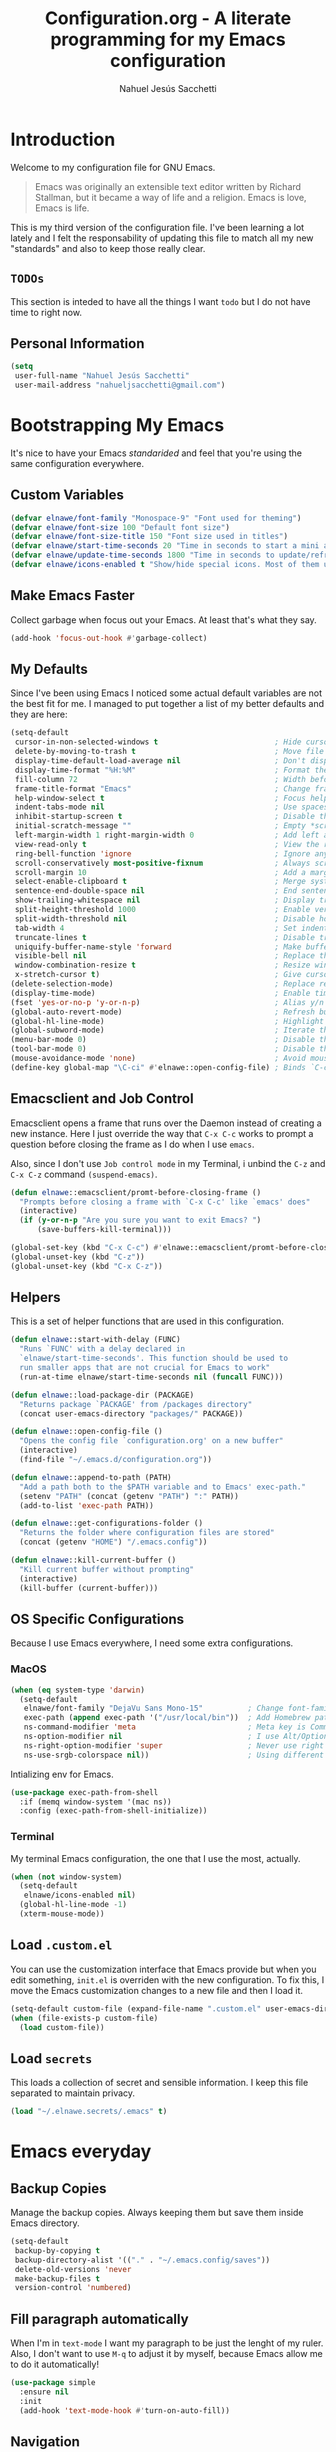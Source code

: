 #+TITLE: Configuration.org - A literate programming for my Emacs configuration
#+AUTHOR: Nahuel Jesús Sacchetti
#+OPTIONS: toc:3

* Introduction

Welcome to my configuration file for GNU Emacs.

#+BEGIN_QUOTE
Emacs was originally an extensible text editor written by Richard
Stallman, but it became a way of life and a religion. Emacs is love,
Emacs is life.
#+END_QUOTE

This is my third version of the configuration file. I've been learning a
lot lately and I felt the responsability of updating this file to match
all my new "standards" and also to keep those really clear.

** =TODOs=

This section is inteded to have all the things I want =todo= but I do
not have time to right now.

** Personal Information

#+BEGIN_SRC emacs-lisp
(setq
 user-full-name "Nahuel Jesús Sacchetti"
 user-mail-address "nahueljsacchetti@gmail.com")
#+END_SRC

* Bootstrapping My Emacs

It's nice to have your Emacs /standarided/ and feel that you're using
the same configuration everywhere.

** Custom Variables

#+BEGIN_SRC emacs-lisp
(defvar elnawe/font-family "Monospace-9" "Font used for theming")
(defvar elnawe/font-size 100 "Default font size")
(defvar elnawe/font-size-title 150 "Font size used in titles")
(defvar elnawe/start-time-seconds 20 "Time in seconds to start a mini application")
(defvar elnawe/update-time-seconds 1800 "Time in seconds to update/refresh mini applications")
(defvar elnawe/icons-enabled t "Show/hide special icons. Most of them used in mode-line")
#+END_SRC

** Make Emacs Faster

Collect garbage when focus out your Emacs. At least that's what they say.

#+BEGIN_SRC emacs-lisp
(add-hook 'focus-out-hook #'garbage-collect)
#+END_SRC

** My Defaults

Since I've been using Emacs I noticed some actual default variables are
not the best fit for me. I managed to put together a list of my better
defaults and they are here:

#+BEGIN_SRC emacs-lisp
(setq-default
 cursor-in-non-selected-windows t                          ; Hide cursor in inactive windows
 delete-by-moving-to-trash t                               ; Move file to trash instead of removing it
 display-time-default-load-average nil                     ; Don't display load avereage
 display-time-format "%H:%M"                               ; Format the time string
 fill-column 72                                            ; Width before automatic line breaks
 frame-title-format "Emacs"                                ; Change frame title to "Emacs"
 help-window-select t                                      ; Focus help windows when opened
 indent-tabs-mode nil                                      ; Use spaces for indentation
 inhibit-startup-screen t                                  ; Disable the startup window
 initial-scratch-message ""                                ; Empty *scratch* buffer
 left-margin-width 1 right-margin-width 0                  ; Add left and right margins
 view-read-only t                                          ; View the readonly files
 ring-bell-function 'ignore                                ; Ignore any kind of bell notifications
 scroll-conservatively most-positive-fixnum                ; Always scroll by one line
 scroll-margin 10                                          ; Add a margin when scrolling vertically
 select-enable-clipboard t                                 ; Merge system's and Emacs' clipboard
 sentence-end-double-space nil                             ; End sentence when dot and space
 show-trailing-whitespace nil                              ; Display trailing whitespaces
 split-height-threshold 1000                               ; Enable vertical splitting
 split-width-threshold nil                                 ; Disable horizontal splitting
 tab-width 4                                               ; Set indentation width
 truncate-lines t                                          ; Disable truncate lines
 uniquify-buffer-name-style 'forward                       ; Make buffer names unique
 visible-bell nil                                          ; Replace the alarm to an audible one
 window-combination-resize t                               ; Resize window proportionally
 x-stretch-cursor t)                                       ; Give cursor glyph width
(delete-selection-mode)                                    ; Replace region when inserting text
(display-time-mode)                                        ; Enable time-mode in mode-line
(fset 'yes-or-no-p 'y-or-n-p)                              ; Alias y/n prompts to yes/no
(global-auto-revert-mode)                                  ; Refresh buffer if changed outside Emacs
(global-hl-line-mode)                                      ; Highlight current line
(global-subword-mode)                                      ; Iterate through camelCase words
(menu-bar-mode 0)                                          ; Disable the menu bar
(tool-bar-mode 0)                                          ; Disable the tool-bar
(mouse-avoidance-mode 'none)                               ; Avoid mouse colission with point
(define-key global-map "\C-ci" #'elnawe::open-config-file) ; Binds `C-ci' to open the configuration
#+END_SRC

** Emacsclient and Job Control

Emacsclient opens a frame that runs over the Daemon instead of creating
a new instance. Here I just override the way that =C-x C-c= works to
prompt a question before closing the frame as I do when I use =emacs=.

Also, since I don't use =Job control mode= in my Terminal, i unbind the
=C-z= and =C-x C-z= command =(suspend-emacs)=.

#+BEGIN_SRC emacs-lisp
(defun elnawe::emacsclient/promt-before-closing-frame ()
  "Prompts before closing a frame with `C-x C-c' like `emacs' does"
  (interactive)
  (if (y-or-n-p "Are you sure you want to exit Emacs? ")
      (save-buffers-kill-terminal)))

(global-set-key (kbd "C-x C-c") #'elnawe::emacsclient/promt-before-closing-frame)
(global-unset-key (kbd "C-z"))
(global-unset-key (kbd "C-x C-z"))
#+END_SRC

** Helpers

This is a set of helper functions that are used in this configuration.

#+BEGIN_SRC emacs-lisp
(defun elnawe::start-with-delay (FUNC)
  "Runs `FUNC' with a delay declared in
  `elnawe/start-time-seconds'. This function should be used to
  run smaller apps that are not crucial for Emacs to work"
  (run-at-time elnawe/start-time-seconds nil (funcall FUNC)))

(defun elnawe::load-package-dir (PACKAGE)
  "Returns package `PACKAGE' from /packages directory"
  (concat user-emacs-directory "packages/" PACKAGE))

(defun elnawe::open-config-file ()
  "Opens the config file `configuration.org' on a new buffer"
  (interactive)
  (find-file "~/.emacs.d/configuration.org"))

(defun elnawe::append-to-path (PATH)
  "Add a path both to the $PATH variable and to Emacs' exec-path."
  (setenv "PATH" (concat (getenv "PATH") ":" PATH))
  (add-to-list 'exec-path PATH))

(defun elnawe::get-configurations-folder ()
  "Returns the folder where configuration files are stored"
  (concat (getenv "HOME") "/.emacs.config"))

(defun elnawe::kill-current-buffer ()
  "Kill current buffer without prompting"
  (interactive)
  (kill-buffer (current-buffer)))
#+END_SRC

** OS Specific Configurations

Because I use Emacs everywhere, I need some extra configurations.

*** MacOS

#+BEGIN_SRC emacs-lisp
(when (eq system-type 'darwin)
  (setq-default
   elnawe/font-family "DejaVu Sans Mono-15"          ; Change font-family
   exec-path (append exec-path '("/usr/local/bin"))  ; Add Homebrew path
   ns-command-modifier 'meta                         ; Meta key is Command
   ns-option-modifier nil                            ; I use Alt/Option to expand my keyboard layout
   ns-right-option-modifier 'super                   ; Never use right Alt key so I can use it as Super key
   ns-use-srgb-colorspace nil))                      ; Using different colorspace for Mac
#+END_SRC

Intializing env for Emacs.

#+BEGIN_SRC emacs-lisp
(use-package exec-path-from-shell
  :if (memq window-system '(mac ns))
  :config (exec-path-from-shell-initialize))
#+END_SRC

*** Terminal

My terminal Emacs configuration, the one that I use the most, actually.

#+BEGIN_SRC emacs-lisp
(when (not window-system)
  (setq-default
   elnawe/icons-enabled nil)
  (global-hl-line-mode -1)
  (xterm-mouse-mode))
#+END_SRC

** Load =.custom.el=

You can use the customization interface that Emacs provide but when you
edit something, =init.el= is overriden with the new configuration. To
fix this, I move the Emacs customization changes to a new file and then
I load it.

#+BEGIN_SRC emacs-lisp
(setq-default custom-file (expand-file-name ".custom.el" user-emacs-directory))
(when (file-exists-p custom-file)
  (load custom-file))
#+END_SRC

** Load =secrets=

This loads a collection of secret and sensible information. I keep this
file separated to maintain privacy.

#+BEGIN_SRC emacs-lisp
(load "~/.elnawe.secrets/.emacs" t)
#+END_SRC

* Emacs everyday

** Backup Copies

Manage the backup copies. Always keeping them but save them inside Emacs
directory.

#+BEGIN_SRC emacs-lisp
(setq-default
 backup-by-copying t
 backup-directory-alist '(("." . "~/.emacs.config/saves"))
 delete-old-versions 'never
 make-backup-files t
 version-control 'numbered)
#+END_SRC

** Fill paragraph automatically

When I'm in =text-mode= I want my paragraph to be just the lenght of my
ruler. Also, I don't want to use =M-q= to adjust it by myself, because
Emacs allow me to do it automatically!

#+BEGIN_SRC emacs-lisp
(use-package simple
  :ensure nil
  :init
  (add-hook 'text-mode-hook #'turn-on-auto-fill))
#+END_SRC

** Navigation

Navigation its an important thing in Emacs, specially when you just use
the keyboard.

*** Beginning of line

This is a better =move-beginning-of-line= function that also goes to
beginning after indentation.

#+BEGIN_SRC emacs-lisp
(defun elnawe::dwin/beginning-of-line ()
  "Move point to first non-whitespace character, or beginning of line."
  (interactive "^")
  (let ((origin (point)))
    (beginning-of-line)
    (and (= origin (point))
         (back-to-indentation))))

(global-set-key [remap move-beginning-of-line] #'elnawe::dwin/beginning-of-line)
#+END_SRC

*** Comment Block

A terminal-emacs fix.

#+BEGIN_SRC emacs-lisp
(global-set-key (kbd "C-x ;") #'comment-or-uncomment-region)
#+END_SRC

*** Kill Current Buffer

Assume I want to kill buffer with =C-x k= without asking.

#+BEGIN_SRC emacs-lisp
(global-set-key (kbd "C-x k") #'elnawe::kill-current-buffer)
#+END_SRC

** Restart Emacs

When I am updating or changing some configuration on my Emacs I like to
restart it to clean up everything I removed. There's an excellent
package to do that and it's called =restart-emacs=. Instead of =C-x C-c=
(quit-emacs) I use =C-x C-M-c= to restart it.

#+BEGIN_SRC emacs-lisp
(use-package restart-emacs
  :bind
  ("C-x C-M-c" . restart-emacs))
#+END_SRC

** Window management

Window management is something you have to do in Emacs, and you'll have
to do it a lot. This is a great set of configurations to make it look
and feel easy to do.

*** Destkop

For Emacs =desktop= is the working session you left off when closing it.
I like to keep it always there so I can continue from that point.

#+BEGIN_SRC emacs-lisp
(use-package desktop
  :ensure nil
  :demand t
  :config
  (desktop-save-mode))
#+END_SRC

*** Moving through windows

#+BEGIN_SRC emacs-lisp
(use-package windmove
  :ensure nil
  :bind
  (("C-c m h". windmove-left)
   ("C-c m l". windmove-right)
   ("C-c m k". windmove-up)
   ("C-c m j". windmove-down)
   ("C-c m o" . other-window)))
#+END_SRC

*** Splitting Windows

#+BEGIN_SRC emacs-lisp
(defun elnawe::window/create-bottom-and-switch ()
  "Creates a new window to the bottom and then switch to it"
  (interactive)
  (split-window-below)
  (balance-windows)
  (other-window 1))

(defun elnawe::window/create-right-and-switch ()
  "Creates a new window to the right and then switch to it"
  (interactive)
  (split-window-right)
  (balance-windows)
  (other-window 1))

(global-set-key (kbd "C-x 2") 'elnawe::window/create-bottom-and-switch)
(global-set-key (kbd "C-x 3") 'elnawe::window/create-right-and-switch)
(global-set-key (kbd "C-x `") 'ivy-switch-buffer-other-window)
#+END_SRC

*** Temporal Buffers

#+BEGIN_SRC emacs-lisp
(defun elnawe::window/split-vertically-for-temp-buffers ()
  (when (one-window-p t)
    (split-window-vertically)))

(add-hook 'temp-buffer-window-setup-hook
          'elnawe::window/split-vertically-for-temp-buffers)
#+END_SRC

*** Undo/Redo Configurations

Sometimes you close windows or change their layout without meaning to.
Thanks to Emacs =winner= mode helps me to go back if that happens.

#+BEGIN_SRC emacs-lisp
(use-package winner
  :ensure nil
  :defer 1
  :bind
  (("C-c b M-h" . winner-undo)
   ("C-c b M-l" . winner-redo))
  :init
  (winner-mode))
#+END_SRC

* Programming

I use Emacs for everything, even code. I like to keep it good looking
but really functional.

** Kill Line/Region

Instead of the default =C-w=, this function overrides that feature to
cut the line where you at if there's no region selected.

#+BEGIN_SRC emacs-lisp
(defadvice kill-region (before slick-cut activate compile)
  "When called interactively with no active region, kill a single line instead"
  (interactive
   (if mark-active (list (region-beginning) (region-end))
     (list (line-beginning-position)
           (line-beginning-position 2)))))
#+END_SRC

** Languages

*** CSS

#+BEGIN_SRC emacs-lisp
  (use-package css-mode
    :ensure nil
    :config
    (setq-default css-indent-offset 4))

  (use-package scss-mode
    :ensure nil
    :mode ("\\.sass\\'" "\\.scss\\'"))
#+END_SRC

*** Golang

Install =go-mode=.

#+BEGIN_SRC emacs-lisp
(use-package go-mode)
#+END_SRC

Define =$GOPATH= and tell Emacs where to find Go binaries.

#+BEGIN_SRC emacs-lisp
(setenv "GOPATH" (concat (getenv "HOME") "/go"))
(elnawe::append-to-path (concat (getenv "GOPATH") "/bin"))
#+END_SRC

Run =goimports= on every file when saving. This formats the file and
automatically updates the list of imports. This requires =goimports=.

#+BEGIN_SRC emacs-lisp
(setq gofmt-command "goimports")
(add-hook 'before-save-hook 'gofmt-before-save)
#+END_SRC

When working with Go:

- Use =company-mode= with Go backend. This requires =gocode=,
- Redefine the =compile= command to a Go-specific command.

#+BEGIN_SRC emacs-lisp
(add-hook 'go-mode-hook
          (lambda ()
            (if (not (string-match "go" compile-command))
                (set (make-local-variable 'compile-command)
                     "go build -v && go test -v && go vet"))))
#+END_SRC

*** HTML

Using HTML mode defined in =sgml-mode.el=.

#+BEGIN_SRC emacs-lisp
(use-package sgml-mode
  :ensure nil
  :init
  (add-hook 'html-mode-hook #'sgml-electric-tag-pair-mode)
  (add-hook 'html-mode-hook #'sgml-name-8bit-mode)
  :config
  (setq sgml-basic-offset 4))
#+END_SRC

*** JavaScript

#+BEGIN_SRC emacs-lisp
(use-package js
  :init
  (add-hook 'js-mode #'js2-mode))

(use-package js2-mode
  :mode ("\\.js\\'")
  :config
  (setq js-indent-level 4))

(use-package json-mode
  :init
  (add-hook 'json-mode-hook
            (lambda ()
              (make-local-variable 'js-indent-level)
              (setq js-indent-level 2))))

(use-package ng2-mode
  :mode ("/futbol-club/.*\\.ts" "/futbol-club/.*\\.html"))

(use-package rjsx-mode
  :mode ("/swa-ui-app/.*\\.js$")
  :config
  (setq js-indent-level 4))

(use-package tide)

(use-package typescript-mode
  :init
  (defun setup-tide-mode ()
    (interactive)
    (tide-setup)
    (eldoc-mode 1)
    (tide-hl-identifier-mode))
  (add-hook 'before-save-hook #'tide-format-before-save)
  (add-hook 'typescript-mode-hook #'setup-tide-mode))
#+END_SRC

*** Markdown

Mostly I use =org-mode=, but sometimes you need to write down your
README files.

#+BEGIN_SRC emacs-lisp
  (use-package markdown-mode
    :mode ("INSTALL\\'" "LICENSE\\'" "README\\'" "\\.md\\'" "\\.markdown\\'")
    :config
    (setq
     markdown-asymmetric-header t
     markdown-split-window-direction 'right))
#+END_SRC

*** Org

My whole configuration is written in =org-mode=.

#+BEGIN_SRC emacs-lisp
(use-package org
  :ensure nil
  :init
  (add-hook 'org-mode-hook #'org-bullets-mode)
  :config
  (setq
   org-descriptive-links nil
   org-ellipsis "\u21b4"
   org-startup-folded nil
   org-startup-truncated nil))

(use-package org-src
  :ensure nil
  :after org
  :config
  (setq
   org-edit-src-content-indentation 0
   org-edit-src-persistent-message nil
   org-src-fontify-natively t
   org-src-tab-acts-natively t
   org-src-window-setup 'current-window))
#+END_SRC

** Multiple Cursors

I actually like some of the features that modern IDE provides, like
multiple cursor editing. It's great that Emacs can do that as well!

#+BEGIN_SRC emacs-lisp
(use-package multiple-cursors
  :bind
  (("C-c l e" . mc/edit-lines)
   ("C-c l l" . mc/mark-all-words-like-this)))
#+END_SRC

** Parentheses and Delimiters

When programming you use a lot of =()= or ={}= so I pulled out a nice
configuration to manage this delimiters.

*** Highlighing

#+BEGIN_SRC emacs-lisp
(use-package show-paren-mode
  :ensure nil
  :init
  (show-paren-mode t))
#+END_SRC

** Project Management

I love =projectile= and I think its the best project management tool
you'll ever need in Emacs.

#+BEGIN_SRC emacs-lisp
(use-package projectile
  :init
  (setq-default
   projectile-cache-file (expand-file-name ".projectile-cache" (elnawe::get-configurations-folder))
   projectile-enable-caching t
   projectile-keymap-prefix (kbd "C-c p")
   projectile-known-projects-file (expand-file-name ".projectile-bookmarks" (elnawe::get-configurations-folder))
   projectile-mode-line '(:eval (projectile-project-name))
   projectile-switch-project-action 'projectile-find-file)
  (projectile-global-mode))
#+END_SRC

** Search and Replace

Better search and replace with =anzu=. This is a known =vim= package
that [[https://github.com/syohex/emacs-anzu][syohex]] ported to Emacs.
Also, here I've some =isearch= configuration to work with better regexp
searching mechanics.

#+BEGIN_SRC emacs-lisp
(use-package anzu
  :init
  (global-anzu-mode)
  :config
  (setq
   anzu-cons-mode-line-p nil)
  (global-set-key [remap query-replace] 'anzu-query-replace)
  (global-set-key [remap query-replace-regexp] 'anzu-query-replace-regexp))

(use-package isearch
  :ensure nil
  :bind
  (:map isearch-mode-map
        ("M-j" . isearch-ring-advance)
        ("M-k" . isearch-ring-retreat)
        :map minibuffer-local-isearch-map
        ("M-j" . next-history-element)
        ("M-k" . previous-history-element))
  :config
  (setq
   isearch-allow-scroll t
   lazy-highlight-cleanup nil
   lazy-highlight-initial-delay 0))
#+END_SRC

** Tree view

I don't use this often but it's a good thing to have in hand if I need
to find a file by its folder.

#+BEGIN_SRC emacs-lisp
(use-package neotree
  :bind
  (([f6] . neotree-toggle)
   ("M-2" . neotree-toggle)
   :map neotree-mode-map
   ("<return>" . neotree-enter)
   ("c" . neotree-create-node)
   ("d" . neotree-delete-node)
   ("j" . neotree-next-line)
   ("k" . neotree-previous-line)
   ("r" . neotree-rename-node)
   ("s" . neotree-dir))
  :config
  (setq
   neo-autorefresh t
   neo-force-change-root t
   neo-smart-open t
   neo-theme (if (display-graphic-p) 'icons 'arrow)
   neo-vc-integration '(face char)
   neo-window-width 50
   neo-window-position 'right))
#+END_SRC

** Whitespaces

Highlight trailing whitespaces, tabs and empty lines. Also remove them
when saving the file.


#+BEGIN_SRC emacs-lisp
(use-package whitespace
  :demand t
  :ensure nil
  :init
  (add-hook 'before-save-hook #'delete-trailing-whitespace)
  (add-hook 'prog-mode-hook #'whitespace-turn-on)
  (add-hook 'text-mode-hook #'whitespace-turn-on)
  :config
  (setq whitespace-style '(face tab trailing)))
#+END_SRC

** Word Highlighting

Highlight words like `NOTE`, `TODO`, `FIXME` or `BUG` when in programming mode.

#+BEGIN_SRC emacs-lisp
(add-hook 'prog-mode-hook
          (lambda ()
            (font-lock-add-keywords nil
                                    '(("\\<\\(FIXME\\|NOTE\\|TODO\\|BUG\\):" 1 font-lock-warning-face t)))))
#+END_SRC

* Major features

** Help

One great feature of Emacs is the self-documentation. This little
configuration makes navigating through it a little bit easier.

#+BEGIN_SRC emacs-lisp
(use-package help-mode
  :ensure nil
  :bind
  (:map help-mode-map
        ("q" . kill-buffer-and-window)
        ("<" . help-go-back)
        (">" . help-go-forward)))
#+END_SRC

** Mode Line

Started with =spaceline= which is a nice looking mode-line based on
=powerline= and extracted from =Spacemacs= but I always wanted to have
my own mode-line configuration. This is probably an always work in
progress.

#+BEGIN_SRC emacs-lisp
(defmacro with-face (STR &rest PROPS)
  "Return STR propertized with PROPS."
  `(propertize ,STR 'face (list ,@PROPS)))

(defun get-buffer-state ()
  (concat
   "["
   (cond
    (buffer-read-only "R")
    ((buffer-modified-p) (with-face "M" '(:weight bold)))
    (t " "))
   "]"))

(setq-default
 mode-line-format
 (list
  " "
  '(:eval (get-buffer-state))
  (with-face " %b" '(:weight bold))
  "  %p L%02l C%02c"
  "    (%m) "
  '(:eval (projectile-project-name))
  " "
  '(:eval (anzu--update-mode-line))))
#+END_SRC

* Theming

** Custom theme

So, I love *Zenburn* but I've found a pretty good theme out thre that
doesn't vary a lot from Zenburn and at the same time it looks pretty
similar of what Jonathan Blow, which looks great. I've a copy of my old
Zenburn configuration in [[file+emacs:zenburn-configuration.org][here]]

#+BEGIN_SRC emacs-lisp
(add-to-list 'custom-theme-load-path "~/.emacs.d/theme")

(load-theme 'nawe t)
#+END_SRC
